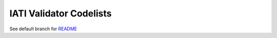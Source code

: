 IATI Validator Codelists
^^^^^^^^^^^^^^^^^^^^^^^^

See default branch for `README <https://github.com/IATI/IATI-Validator-Codelists#iati-validator-codelists>`__
